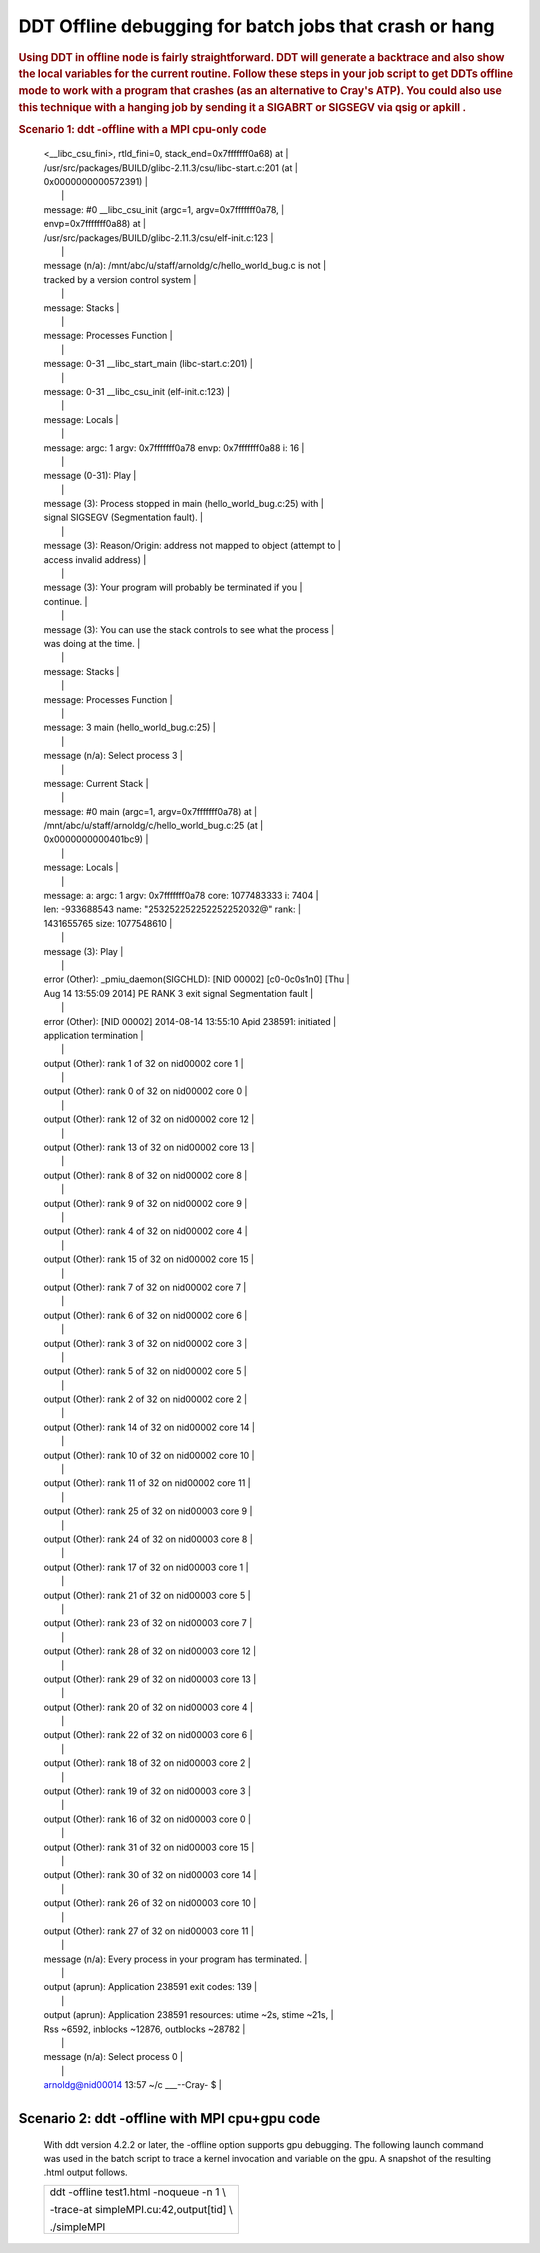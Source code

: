DDT Offline debugging for batch jobs that crash or hang
==========================================================         

.. rubric:: Using DDT in offline node is fairly straightforward.
         DDT will generate a backtrace and also show the local variables
         for the current routine. Follow these steps in your job script
         to get DDTs offline mode to work with a program that crashes
         (as an alternative to Cray's ATP). You could also use this
         technique with a hanging job by sending it a SIGABRT or SIGSEGV
         via qsig or apkill .
         :name: title-text
         :class: with-breadcrumbs

.. rubric:: Scenario 1: ddt -offline with a MPI cpu-only code
         :name: scenario-1-ddt--offline-with-a-mpi-cpu-only-code

.. table:: steps to use ddt -offline

         +-----------------------------------------------------------------------+
         | #!/bin/bash                                                           |
         |                                                                       |
         | #PBS -lnodes=2:ppn=32,walltime=00:10:00                               |
         |                                                                       |
         | **. /opt/modules/default/init/bash # enable module commands**         |
         |                                                                       |
         | # unload conflicting modules, disable Cray ATP                        |
         |                                                                       |
         | module unload darshan                                                 |
         |                                                                       |
         | export ATP_ENABLED=0                                                  |
         |                                                                       |
         | # load the ddt module and optionally firefox for viewing              |
         | filename.html from a login node                                       |
         |                                                                       |
         | module load ddt-memdebug                                              |
         |                                                                       |
         | module load firefox # on login node                                   |
         |                                                                       |
         | # replace aprun with "ddt -offline filename -noqueue ... " use        |
         | filename.txt for a text report                                        |
         |                                                                       |
         | # pass extra aprun arguments with the -mpiargs flag and double quotes |
         |                                                                       |
         | export DDT_NODE_SCAN_TIMEOUT=90                                       |
         |                                                                       |
         | export DDT_NO_TIMEOUT=1                                               |
         |                                                                       |
         | export DDT_PROCESS_TIMEOUT=0                                          |
         |                                                                       |
         | cd ${PBS_O_WORKDIR} # the binary was in the directory where job was   |
         | submitted                                                             |
         |                                                                       |
         | ddt -offline myfile.html -noqueue-n 32 -mpiargs "-N 16 -d 1"          |
         | ./hello_world_bug                                                     |
         +-----------------------------------------------------------------------+

      After the program runs, you can copy the html file back to your
      local machine or view it on a login node with firefox. The
      equivalent text file report is also shown:

  
.. image:: ./ddt-htmlview.jpeg
  

.. 
         .. table:: equivalent output with myfile.txt


+-----------------------------------------------------------------------+
| arnoldg@nid00014 13:57 ~/c \___--Cray- $ cat myfile.txt               |
|                                                                       |
| message (0-31): Launching program                                     |
| /mnt/abc/u/staff/arnoldg/c/hello_world_bug                            |
|                                                                       |
| message (0-31): at Thu Aug 14 13:54:49 2014                           |
|                                                                       |
| message (0-31): Executable modified on Thu Aug 14 08:22:48 2014       |
|                                                                       |
| message (0-31): Startup complete.                                     |
|                                                                       |
| message (n/a): Select process group All                               |
|                                                                       |
| message: Current Stack                                                |
|                                                                       |
| message: #1 \__libc_start_main (main=0x401ac0 <main>, argc=1,         |
| ubp_av=0x7fffffff0a78, init=0x5728e0 <__libc_csu_init>, fini=0x5728a0 |
            | <__libc_csu_fini>, rtld_fini=0, stack_end=0x7fffffff0a68) at          |
            | /usr/src/packages/BUILD/glibc-2.11.3/csu/libc-start.c:201 (at         |
            | 0x0000000000572391)                                                   |
            |                                                                       |
            | message: #0 \__libc_csu_init (argc=1, argv=0x7fffffff0a78,            |
            | envp=0x7fffffff0a88) at                                               |
            | /usr/src/packages/BUILD/glibc-2.11.3/csu/elf-init.c:123               |
            |                                                                       |
            | message (n/a): /mnt/abc/u/staff/arnoldg/c/hello_world_bug.c is not    |
            | tracked by a version control system                                   |
            |                                                                       |
            | message: Stacks                                                       |
            |                                                                       |
            | message: Processes Function                                           |
            |                                                                       |
            | message: 0-31 \__libc_start_main (libc-start.c:201)                   |
            |                                                                       |
            | message: 0-31 \__libc_csu_init (elf-init.c:123)                       |
            |                                                                       |
            | message: Locals                                                       |
            |                                                                       |
            | message: argc: 1 argv: 0x7fffffff0a78 envp: 0x7fffffff0a88 i: 16      |
            |                                                                       |
            | message (0-31): Play                                                  |
            |                                                                       |
            | message (3): Process stopped in main (hello_world_bug.c:25) with      |
            | signal SIGSEGV (Segmentation fault).                                  |
            |                                                                       |
            | message (3): Reason/Origin: address not mapped to object (attempt to  |
            | access invalid address)                                               |
            |                                                                       |
            | message (3): Your program will probably be terminated if you          |
            | continue.                                                             |
            |                                                                       |
            | message (3): You can use the stack controls to see what the process   |
            | was doing at the time.                                                |
            |                                                                       |
            | message: Stacks                                                       |
            |                                                                       |
            | message: Processes Function                                           |
            |                                                                       |
            | message: 3 main (hello_world_bug.c:25)                                |
            |                                                                       |
            | message (n/a): Select process 3                                       |
            |                                                                       |
            | message: Current Stack                                                |
            |                                                                       |
            | message: #0 main (argc=1, argv=0x7fffffff0a78) at                     |
            | /mnt/abc/u/staff/arnoldg/c/hello_world_bug.c:25 (at                   |
            | 0x0000000000401bc9)                                                   |
            |                                                                       |
            | message: Locals                                                       |
            |                                                                       |
            | message: a: argc: 1 argv: 0x7fffffff0a78 core: 1077483333 i: 7404     |
            | len: -933688543 name: "\253\252\252\252\252\252\032@" rank:           |
            | 1431655765 size: 1077548610                                           |
            |                                                                       |
            | message (3): Play                                                     |
            |                                                                       |
            | error (Other): \_pmiu_daemon(SIGCHLD): [NID 00002] [c0-0c0s1n0] [Thu  |
            | Aug 14 13:55:09 2014] PE RANK 3 exit signal Segmentation fault        |
            |                                                                       |
            | error (Other): [NID 00002] 2014-08-14 13:55:10 Apid 238591: initiated |
            | application termination                                               |
            |                                                                       |
            | output (Other): rank 1 of 32 on nid00002 core 1                       |
            |                                                                       |
            | output (Other): rank 0 of 32 on nid00002 core 0                       |
            |                                                                       |
            | output (Other): rank 12 of 32 on nid00002 core 12                     |
            |                                                                       |
            | output (Other): rank 13 of 32 on nid00002 core 13                     |
            |                                                                       |
            | output (Other): rank 8 of 32 on nid00002 core 8                       |
            |                                                                       |
            | output (Other): rank 9 of 32 on nid00002 core 9                       |
            |                                                                       |
            | output (Other): rank 4 of 32 on nid00002 core 4                       |
            |                                                                       |
            | output (Other): rank 15 of 32 on nid00002 core 15                     |
            |                                                                       |
            | output (Other): rank 7 of 32 on nid00002 core 7                       |
            |                                                                       |
            | output (Other): rank 6 of 32 on nid00002 core 6                       |
            |                                                                       |
            | output (Other): rank 3 of 32 on nid00002 core 3                       |
            |                                                                       |
            | output (Other): rank 5 of 32 on nid00002 core 5                       |
            |                                                                       |
            | output (Other): rank 2 of 32 on nid00002 core 2                       |
            |                                                                       |
            | output (Other): rank 14 of 32 on nid00002 core 14                     |
            |                                                                       |
            | output (Other): rank 10 of 32 on nid00002 core 10                     |
            |                                                                       |
            | output (Other): rank 11 of 32 on nid00002 core 11                     |
            |                                                                       |
            | output (Other): rank 25 of 32 on nid00003 core 9                      |
            |                                                                       |
            | output (Other): rank 24 of 32 on nid00003 core 8                      |
            |                                                                       |
            | output (Other): rank 17 of 32 on nid00003 core 1                      |
            |                                                                       |
            | output (Other): rank 21 of 32 on nid00003 core 5                      |
            |                                                                       |
            | output (Other): rank 23 of 32 on nid00003 core 7                      |
            |                                                                       |
            | output (Other): rank 28 of 32 on nid00003 core 12                     |
            |                                                                       |
            | output (Other): rank 29 of 32 on nid00003 core 13                     |
            |                                                                       |
            | output (Other): rank 20 of 32 on nid00003 core 4                      |
            |                                                                       |
            | output (Other): rank 22 of 32 on nid00003 core 6                      |
            |                                                                       |
            | output (Other): rank 18 of 32 on nid00003 core 2                      |
            |                                                                       |
            | output (Other): rank 19 of 32 on nid00003 core 3                      |
            |                                                                       |
            | output (Other): rank 16 of 32 on nid00003 core 0                      |
            |                                                                       |
            | output (Other): rank 31 of 32 on nid00003 core 15                     |
            |                                                                       |
            | output (Other): rank 30 of 32 on nid00003 core 14                     |
            |                                                                       |
            | output (Other): rank 26 of 32 on nid00003 core 10                     |
            |                                                                       |
            | output (Other): rank 27 of 32 on nid00003 core 11                     |
            |                                                                       |
            | message (n/a): Every process in your program has terminated.          |
            |                                                                       |
            | output (aprun): Application 238591 exit codes: 139                    |
            |                                                                       |
            | output (aprun): Application 238591 resources: utime ~2s, stime ~21s,  |
            | Rss ~6592, inblocks ~12876, outblocks ~28782                          |
            |                                                                       |
            | message (n/a): Select process 0                                       |
            |                                                                       |
            | arnoldg@nid00014 13:57 ~/c \___--Cray- $                              |
            +-----------------------------------------------------------------------+

Scenario 2: ddt -offline with MPI cpu+gpu code
~~~~~~~~~~~~~~~~~~~~~~~~~~~~~~~~~~~~~~~~~~~~~~~            

         With ddt version 4.2.2 or later, the -offline option supports
         gpu debugging. The following launch command was used in the
         batch script to trace a kernel invocation and variable on the
         gpu. A snapshot of the resulting .html output follows.

         +-----------------------------------------------------------------------+
         | ddt -offline test1.html -noqueue -n 1 \\                              |
         |                                                                       |
         | -trace-at simpleMPI.cu:42,output[tid] \\                              |
         |                                                                       |
         | ./simpleMPI                                                           |
         +-----------------------------------------------------------------------+


.. image:: ./ddt-offline-gpu.png


         See also:

         http://www.allinea.com/user-guide/forge/OfflineDebugging.html#x20-21200016

.. |image1| image:: /image/image_gallery?uuid=24df3689-d5c4-4dd3-a0b2-dcb5fe11bc29&groupId=10157&t=1409164417544
